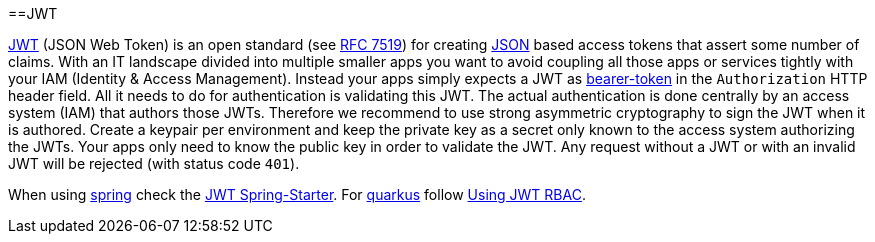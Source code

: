 :toc: macro
toc::[]

==JWT

https://jwt.io[JWT] (JSON Web Token) is an open standard (see https://tools.ietf.org/html/rfc7519[RFC 7519]) for creating link:guide-json[JSON] based access tokens that assert some number of claims.
With an IT landscape divided into multiple smaller apps you want to avoid coupling all those apps or services tightly with your IAM (Identity & Access Management).
Instead your apps simply expects a JWT as https://oauth.net/2/bearer-tokens/[bearer-token] in the `Authorization` HTTP header field.
All it needs to do for authentication is validating this JWT.
The actual authentication is done centrally by an access system (IAM) that authors those JWTs.
Therefore we recommend to use strong asymmetric cryptography to sign the JWT when it is authored.
Create a keypair per environment and keep the private key as a secret only known to the access system authorizing the JWTs.
Your apps only need to know the public key in order to validate the JWT.
Any request without a JWT or with an invalid JWT will be rejected (with status code `401`).

When using link:spring[spring] check the link:spring/guide-jwt-spring[JWT Spring-Starter].
For link:quarkus[quarkus] follow https://quarkus.io/guides/security-jwt[Using JWT RBAC].
